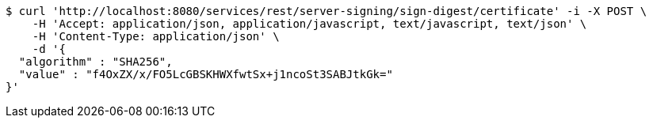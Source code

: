 [source,bash]
----
$ curl 'http://localhost:8080/services/rest/server-signing/sign-digest/certificate' -i -X POST \
    -H 'Accept: application/json, application/javascript, text/javascript, text/json' \
    -H 'Content-Type: application/json' \
    -d '{
  "algorithm" : "SHA256",
  "value" : "f4OxZX/x/FO5LcGBSKHWXfwtSx+j1ncoSt3SABJtkGk="
}'
----